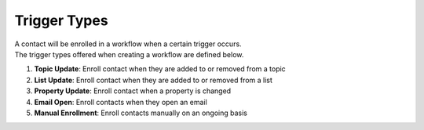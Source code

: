 Trigger Types
=============

| A contact will be enrolled in a workflow when a certain trigger occurs.
| The trigger types offered when creating a workflow are defined below.

#. **Topic Update**: Enroll contact when they are added to or removed from a topic
#. **List Update**: Enroll contact when they are added to or removed from a list
#. **Property Update**: Enroll contact when a property is changed
#. **Email Open**: Enroll contacts when they open an email
#. **Manual Enrollment**: Enroll contacts manually on an ongoing basis
